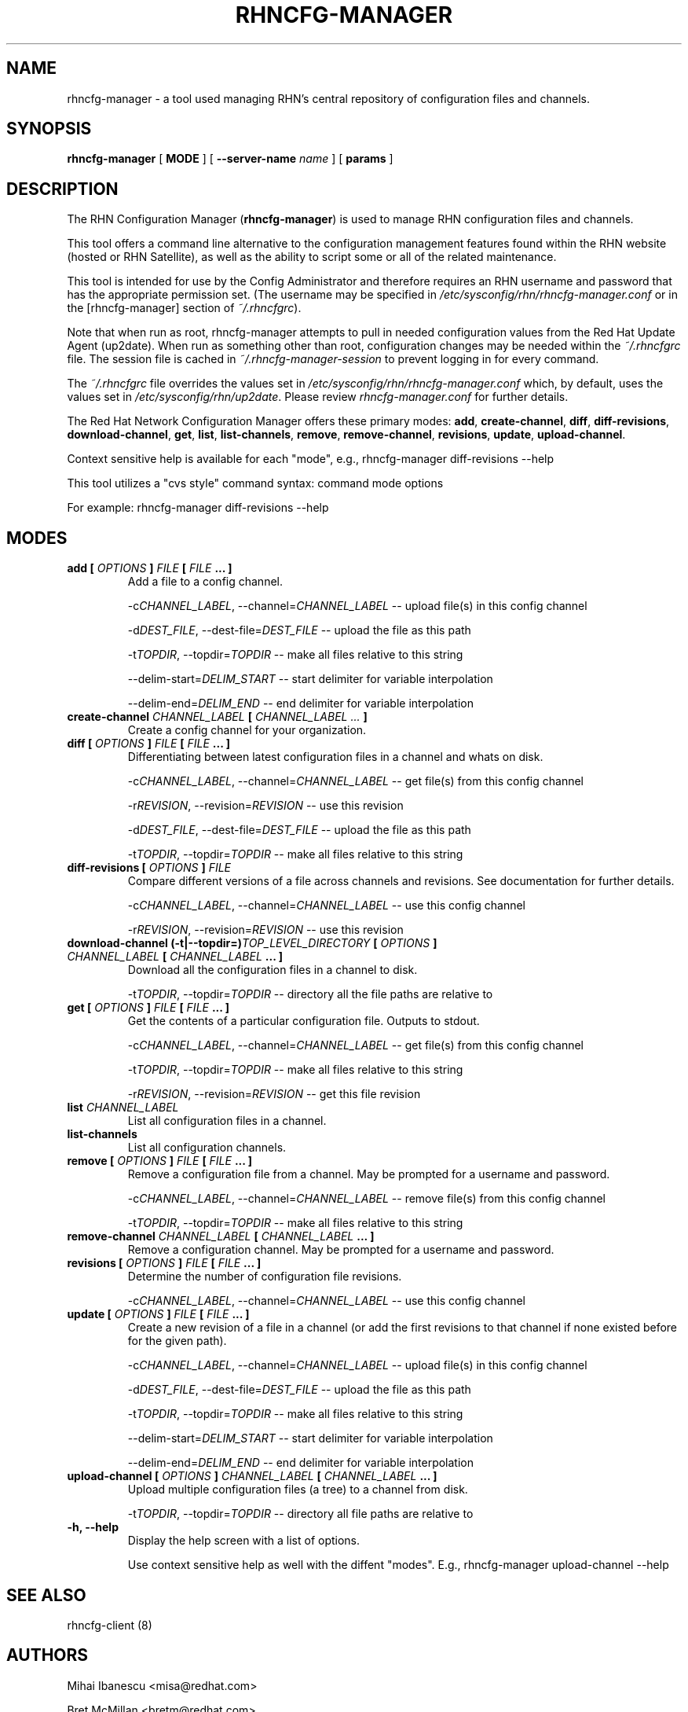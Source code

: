 .\" This manpage has been automatically generated by docbook2man 
.\" from a DocBook document.  This tool can be found at:
.\" <http://shell.ipoline.com/~elmert/comp/docbook2X/> 
.\" Please send any bug reports, improvements, comments, patches, 
.\" etc. to Steve Cheng <steve@ggi-project.org>.
.TH "RHNCFG-MANAGER" "8" "03 August 2005" "Version 4.0" ""

.SH NAME
rhncfg-manager \- a tool used managing RHN's central repository of configuration files  and channels.
.SH SYNOPSIS

.nf
    

\fBrhncfg-manager\fR [ \fBMODE\fR ] [ \fB--server-name \fIname\fB\fR ] [ \fBparams\fR ]

.fi
.SH "DESCRIPTION"
.PP
The RHN Configuration Manager (\fBrhncfg-manager\fR) is used to
manage RHN configuration files and channels.
.PP
This tool offers a command line alternative to the configuration management
features found within the RHN website (hosted or RHN Satellite), as well
as the ability to script some or all of the related maintenance.
.PP
This tool is intended for use by the Config Administrator and therefore
requires an RHN username and password that has the appropriate permission
set. (The username may be specified in
\fI/etc/sysconfig/rhn/rhncfg-manager.conf\fR or in the [rhncfg-manager] section
of \fI~/.rhncfgrc\fR).
.PP
Note that when run as root, rhncfg-manager attempts to pull in needed
configuration values from the Red Hat Update Agent (up2date). When run as
something other than root, configuration changes may be needed within the
\fI~/.rhncfgrc\fR file. The session file is cached in
\fI~/.rhncfg-manager-session\fR to prevent logging in for
every command.
.PP
The \fI~/.rhncfgrc\fR file overrides the values set in
\fI/etc/sysconfig/rhn/rhncfg-manager.conf\fR which, by
default, uses the values set in
\fI/etc/sysconfig/rhn/up2date\fR\&. Please review
\fIrhncfg-manager.conf\fR for further details.
.PP
The Red Hat Network Configuration Manager offers these primary modes:
\fBadd\fR, \fBcreate-channel\fR,
\fBdiff\fR, \fBdiff-revisions\fR,
\fBdownload-channel\fR, \fBget\fR,
\fBlist\fR, \fBlist-channels\fR,
\fBremove\fR, \fBremove-channel\fR,
\fBrevisions\fR, \fBupdate\fR,
\fBupload-channel\fR\&.
.PP
Context sensitive help is available for each "mode", e.g.,
rhncfg-manager diff-revisions --help
.PP

This tool utilizes a "cvs style" command syntax: command mode options

For example: rhncfg-manager diff-revisions --help
.SH "MODES"
.TP
\fBadd [ \fIOPTIONS\fB ] \fIFILE\fB [ \fIFILE\fB ... ]\fR
Add a file to a config channel.

-c\fICHANNEL_LABEL\fR, --channel=\fICHANNEL_LABEL\fR -- upload file(s) in this config channel

-d\fIDEST_FILE\fR, --dest-file=\fIDEST_FILE\fR -- upload the file as this path

-t\fITOPDIR\fR, --topdir=\fITOPDIR\fR -- make all files relative to this string

--delim-start=\fIDELIM_START\fR -- start delimiter for variable interpolation

--delim-end=\fIDELIM_END\fR -- end delimiter for variable interpolation
.TP
\fBcreate-channel \fICHANNEL_LABEL\fB [ \fICHANNEL_LABEL ...\fB ]\fR
Create a config channel for your organization.
.TP
\fBdiff [ \fIOPTIONS\fB ] \fIFILE\fB [ \fIFILE\fB ... ]\fR
Differentiating between latest configuration files in a channel
and whats on disk.

-c\fICHANNEL_LABEL\fR, --channel=\fICHANNEL_LABEL\fR -- get file(s) from this config channel

-r\fIREVISION\fR, --revision=\fIREVISION\fR -- use this revision

-d\fIDEST_FILE\fR, --dest-file=\fIDEST_FILE\fR -- upload the file as this path

-t\fITOPDIR\fR, --topdir=\fITOPDIR\fR -- make all files relative to this string
.TP
\fBdiff-revisions [ \fIOPTIONS\fB ] \fIFILE\fB\fR
Compare different versions of a file across channels and
revisions. See documentation for further details.

-c\fICHANNEL_LABEL\fR, --channel=\fICHANNEL_LABEL\fR -- use this config channel

-r\fIREVISION\fR, --revision=\fIREVISION\fR -- use this revision
.TP
\fBdownload-channel (-t|--topdir=)\fITOP_LEVEL_DIRECTORY\fB [ \fIOPTIONS\fB ] \fICHANNEL_LABEL\fB [ \fICHANNEL_LABEL\fB ... ]\fR
Download all the configuration files in a channel to disk.

-t\fITOPDIR\fR, --topdir=\fITOPDIR\fR -- directory all the file paths are relative to
.TP
\fBget [ \fIOPTIONS\fB ] \fIFILE\fB [ \fIFILE\fB ... ]\fR
Get the contents of a particular configuration file. Outputs
to stdout.

-c\fICHANNEL_LABEL\fR, --channel=\fICHANNEL_LABEL\fR -- get file(s) from this config channel

-t\fITOPDIR\fR, --topdir=\fITOPDIR\fR -- make all files relative to this string

-r\fIREVISION\fR, --revision=\fIREVISION\fR -- get this file revision
.TP
\fBlist \fICHANNEL_LABEL\fB\fR
List all configuration files in a channel.
.TP
\fBlist-channels\fR
List all configuration channels.
.TP
\fBremove [ \fIOPTIONS\fB ] \fIFILE\fB [ \fIFILE\fB ... ]\fR
Remove a configuration file from a channel. May be prompted for
a username and password.

-c\fICHANNEL_LABEL\fR, --channel=\fICHANNEL_LABEL\fR -- remove file(s) from this config channel

-t\fITOPDIR\fR, --topdir=\fITOPDIR\fR -- make all files relative to this string
.TP
\fBremove-channel \fICHANNEL_LABEL\fB [ \fICHANNEL_LABEL\fB ... ]\fR
Remove a configuration channel. May be prompted for
a username and password.
.TP
\fBrevisions [ \fIOPTIONS\fB ] \fIFILE\fB [ \fIFILE\fB ... ]\fR
Determine the number of configuration file revisions.

-c\fICHANNEL_LABEL\fR, --channel=\fICHANNEL_LABEL\fR -- use this config channel
.TP
\fBupdate [ \fIOPTIONS\fB ] \fIFILE\fB [ \fIFILE\fB ... ]\fR
Create a new revision of a file in a channel (or add the first
revisions to that channel if none existed before for the given
path).

-c\fICHANNEL_LABEL\fR, --channel=\fICHANNEL_LABEL\fR -- upload file(s) in this config channel

-d\fIDEST_FILE\fR, --dest-file=\fIDEST_FILE\fR -- upload the file as this path

-t\fITOPDIR\fR, --topdir=\fITOPDIR\fR -- make all files relative to this string

--delim-start=\fIDELIM_START\fR -- start delimiter for variable interpolation

--delim-end=\fIDELIM_END\fR -- end delimiter for variable interpolation
.TP
\fBupload-channel [ \fIOPTIONS\fB ] \fICHANNEL_LABEL\fB [ \fICHANNEL_LABEL\fB ... ]\fR
Upload multiple configuration files (a tree) to a channel from
disk.

-t\fITOPDIR\fR, --topdir=\fITOPDIR\fR -- directory all file paths are relative to
.TP
\fB-h, --help\fR
Display the help screen with a list of options.

Use context sensitive help as well with the diffent "modes".
E.g., rhncfg-manager upload-channel --help
.SH "SEE ALSO"

rhncfg-client (8)
.SH "AUTHORS"

Mihai Ibanescu <misa@redhat.com>

Bret McMillan <bretm@redhat.com>

Todd Warner <taw@redhat.com> (man page only)
